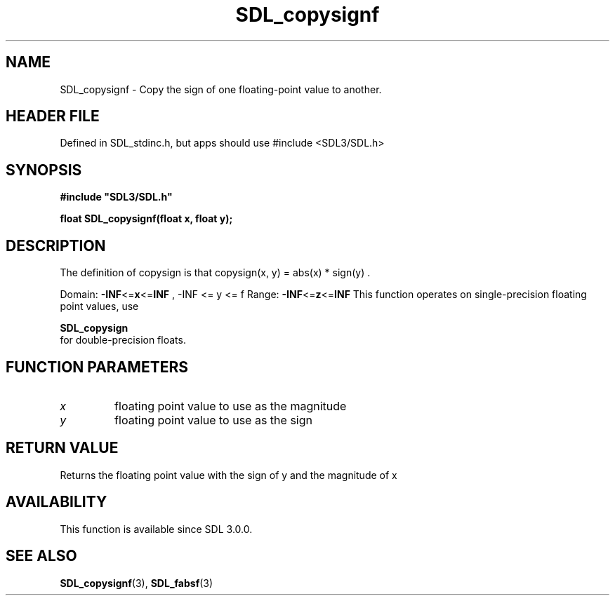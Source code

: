 .\" This manpage content is licensed under Creative Commons
.\"  Attribution 4.0 International (CC BY 4.0)
.\"   https://creativecommons.org/licenses/by/4.0/
.\" This manpage was generated from SDL's wiki page for SDL_copysignf:
.\"   https://wiki.libsdl.org/SDL_copysignf
.\" Generated with SDL/build-scripts/wikiheaders.pl
.\"  revision SDL-3.1.1-no-vcs
.\" Please report issues in this manpage's content at:
.\"   https://github.com/libsdl-org/sdlwiki/issues/new
.\" Please report issues in the generation of this manpage from the wiki at:
.\"   https://github.com/libsdl-org/SDL/issues/new?title=Misgenerated%20manpage%20for%20SDL_copysignf
.\" SDL can be found at https://libsdl.org/
.de URL
\$2 \(laURL: \$1 \(ra\$3
..
.if \n[.g] .mso www.tmac
.TH SDL_copysignf 3 "SDL 3.1.1" "SDL" "SDL3 FUNCTIONS"
.SH NAME
SDL_copysignf \- Copy the sign of one floating-point value to another\[char46]
.SH HEADER FILE
Defined in SDL_stdinc\[char46]h, but apps should use #include <SDL3/SDL\[char46]h>

.SH SYNOPSIS
.nf
.B #include \(dqSDL3/SDL.h\(dq
.PP
.BI "float SDL_copysignf(float x, float y);
.fi
.SH DESCRIPTION
The definition of copysign is that
.BR 
copysign(x, y) = abs(x) * sign(y)
.BR 
\[char46]

Domain:
.BR -INF <= x <= INF
,
.BR 
-INF <= y <= f
.BR 
Range:
.BR -INF <= z <= INF
This function operates on single-precision floating point values, use

.BR SDL_copysign
 for double-precision floats\[char46]

.SH FUNCTION PARAMETERS
.TP
.I x
floating point value to use as the magnitude
.TP
.I y
floating point value to use as the sign
.SH RETURN VALUE
Returns the floating point value with the sign of y and the magnitude of x

.SH AVAILABILITY
This function is available since SDL 3\[char46]0\[char46]0\[char46]

.SH SEE ALSO
.BR SDL_copysignf (3),
.BR SDL_fabsf (3)
